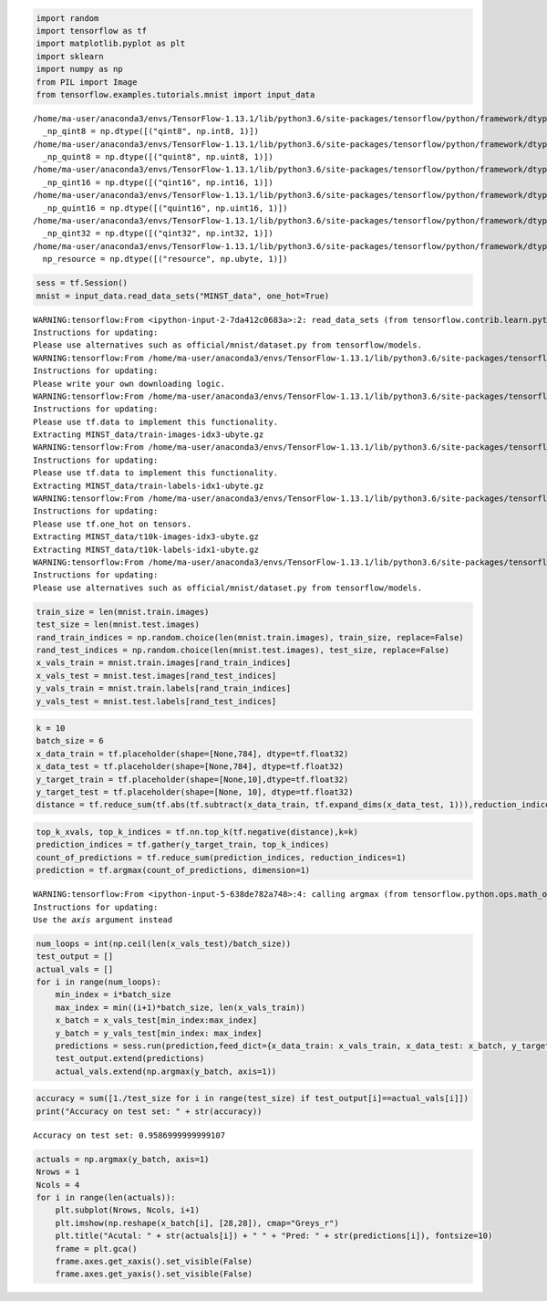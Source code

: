 .. code:: python

    import random
    import tensorflow as tf
    import matplotlib.pyplot as plt
    import sklearn
    import numpy as np
    from PIL import Image
    from tensorflow.examples.tutorials.mnist import input_data


.. parsed-literal::

    /home/ma-user/anaconda3/envs/TensorFlow-1.13.1/lib/python3.6/site-packages/tensorflow/python/framework/dtypes.py:526: FutureWarning: Passing (type, 1) or '1type' as a synonym of type is deprecated; in a future version of numpy, it will be understood as (type, (1,)) / '(1,)type'.
      _np_qint8 = np.dtype([("qint8", np.int8, 1)])
    /home/ma-user/anaconda3/envs/TensorFlow-1.13.1/lib/python3.6/site-packages/tensorflow/python/framework/dtypes.py:527: FutureWarning: Passing (type, 1) or '1type' as a synonym of type is deprecated; in a future version of numpy, it will be understood as (type, (1,)) / '(1,)type'.
      _np_quint8 = np.dtype([("quint8", np.uint8, 1)])
    /home/ma-user/anaconda3/envs/TensorFlow-1.13.1/lib/python3.6/site-packages/tensorflow/python/framework/dtypes.py:528: FutureWarning: Passing (type, 1) or '1type' as a synonym of type is deprecated; in a future version of numpy, it will be understood as (type, (1,)) / '(1,)type'.
      _np_qint16 = np.dtype([("qint16", np.int16, 1)])
    /home/ma-user/anaconda3/envs/TensorFlow-1.13.1/lib/python3.6/site-packages/tensorflow/python/framework/dtypes.py:529: FutureWarning: Passing (type, 1) or '1type' as a synonym of type is deprecated; in a future version of numpy, it will be understood as (type, (1,)) / '(1,)type'.
      _np_quint16 = np.dtype([("quint16", np.uint16, 1)])
    /home/ma-user/anaconda3/envs/TensorFlow-1.13.1/lib/python3.6/site-packages/tensorflow/python/framework/dtypes.py:530: FutureWarning: Passing (type, 1) or '1type' as a synonym of type is deprecated; in a future version of numpy, it will be understood as (type, (1,)) / '(1,)type'.
      _np_qint32 = np.dtype([("qint32", np.int32, 1)])
    /home/ma-user/anaconda3/envs/TensorFlow-1.13.1/lib/python3.6/site-packages/tensorflow/python/framework/dtypes.py:535: FutureWarning: Passing (type, 1) or '1type' as a synonym of type is deprecated; in a future version of numpy, it will be understood as (type, (1,)) / '(1,)type'.
      np_resource = np.dtype([("resource", np.ubyte, 1)])


.. code:: python

    sess = tf.Session()
    mnist = input_data.read_data_sets("MINST_data", one_hot=True)


.. parsed-literal::

    WARNING:tensorflow:From <ipython-input-2-7da412c0683a>:2: read_data_sets (from tensorflow.contrib.learn.python.learn.datasets.mnist) is deprecated and will be removed in a future version.
    Instructions for updating:
    Please use alternatives such as official/mnist/dataset.py from tensorflow/models.
    WARNING:tensorflow:From /home/ma-user/anaconda3/envs/TensorFlow-1.13.1/lib/python3.6/site-packages/tensorflow/contrib/learn/python/learn/datasets/mnist.py:260: maybe_download (from tensorflow.contrib.learn.python.learn.datasets.base) is deprecated and will be removed in a future version.
    Instructions for updating:
    Please write your own downloading logic.
    WARNING:tensorflow:From /home/ma-user/anaconda3/envs/TensorFlow-1.13.1/lib/python3.6/site-packages/tensorflow/contrib/learn/python/learn/datasets/mnist.py:262: extract_images (from tensorflow.contrib.learn.python.learn.datasets.mnist) is deprecated and will be removed in a future version.
    Instructions for updating:
    Please use tf.data to implement this functionality.
    Extracting MINST_data/train-images-idx3-ubyte.gz
    WARNING:tensorflow:From /home/ma-user/anaconda3/envs/TensorFlow-1.13.1/lib/python3.6/site-packages/tensorflow/contrib/learn/python/learn/datasets/mnist.py:267: extract_labels (from tensorflow.contrib.learn.python.learn.datasets.mnist) is deprecated and will be removed in a future version.
    Instructions for updating:
    Please use tf.data to implement this functionality.
    Extracting MINST_data/train-labels-idx1-ubyte.gz
    WARNING:tensorflow:From /home/ma-user/anaconda3/envs/TensorFlow-1.13.1/lib/python3.6/site-packages/tensorflow/contrib/learn/python/learn/datasets/mnist.py:110: dense_to_one_hot (from tensorflow.contrib.learn.python.learn.datasets.mnist) is deprecated and will be removed in a future version.
    Instructions for updating:
    Please use tf.one_hot on tensors.
    Extracting MINST_data/t10k-images-idx3-ubyte.gz
    Extracting MINST_data/t10k-labels-idx1-ubyte.gz
    WARNING:tensorflow:From /home/ma-user/anaconda3/envs/TensorFlow-1.13.1/lib/python3.6/site-packages/tensorflow/contrib/learn/python/learn/datasets/mnist.py:290: DataSet.__init__ (from tensorflow.contrib.learn.python.learn.datasets.mnist) is deprecated and will be removed in a future version.
    Instructions for updating:
    Please use alternatives such as official/mnist/dataset.py from tensorflow/models.


.. code:: python

    train_size = len(mnist.train.images)
    test_size = len(mnist.test.images)
    rand_train_indices = np.random.choice(len(mnist.train.images), train_size, replace=False)
    rand_test_indices = np.random.choice(len(mnist.test.images), test_size, replace=False)
    x_vals_train = mnist.train.images[rand_train_indices]
    x_vals_test = mnist.test.images[rand_test_indices]
    y_vals_train = mnist.train.labels[rand_train_indices]
    y_vals_test = mnist.test.labels[rand_test_indices]

.. code:: python

    k = 10
    batch_size = 6
    x_data_train = tf.placeholder(shape=[None,784], dtype=tf.float32)
    x_data_test = tf.placeholder(shape=[None,784], dtype=tf.float32)
    y_target_train = tf.placeholder(shape=[None,10],dtype=tf.float32)
    y_target_test = tf.placeholder(shape=[None, 10], dtype=tf.float32)
    distance = tf.reduce_sum(tf.abs(tf.subtract(x_data_train, tf.expand_dims(x_data_test, 1))),reduction_indices=2)

.. code:: python

    top_k_xvals, top_k_indices = tf.nn.top_k(tf.negative(distance),k=k)
    prediction_indices = tf.gather(y_target_train, top_k_indices)
    count_of_predictions = tf.reduce_sum(prediction_indices, reduction_indices=1)
    prediction = tf.argmax(count_of_predictions, dimension=1)


.. parsed-literal::

    WARNING:tensorflow:From <ipython-input-5-638de782a748>:4: calling argmax (from tensorflow.python.ops.math_ops) with dimension is deprecated and will be removed in a future version.
    Instructions for updating:
    Use the `axis` argument instead


.. code:: python

    num_loops = int(np.ceil(len(x_vals_test)/batch_size))
    test_output = []
    actual_vals = []
    for i in range(num_loops):
        min_index = i*batch_size
        max_index = min((i+1)*batch_size, len(x_vals_train))
        x_batch = x_vals_test[min_index:max_index]
        y_batch = y_vals_test[min_index: max_index]
        predictions = sess.run(prediction,feed_dict={x_data_train: x_vals_train, x_data_test: x_batch, y_target_train: y_vals_train, y_target_test: y_batch})
        test_output.extend(predictions)
        actual_vals.extend(np.argmax(y_batch, axis=1))

.. code:: python

    accuracy = sum([1./test_size for i in range(test_size) if test_output[i]==actual_vals[i]])
    print("Accuracy on test set: " + str(accuracy))


.. parsed-literal::

    Accuracy on test set: 0.9586999999999107


.. code:: python

    actuals = np.argmax(y_batch, axis=1)
    Nrows = 1
    Ncols = 4
    for i in range(len(actuals)):
        plt.subplot(Nrows, Ncols, i+1)
        plt.imshow(np.reshape(x_batch[i], [28,28]), cmap="Greys_r")
        plt.title("Acutal: " + str(actuals[i]) + " " + "Pred: " + str(predictions[i]), fontsize=10)
        frame = plt.gca()
        frame.axes.get_xaxis().set_visible(False)
        frame.axes.get_yaxis().set_visible(False)



.. image:: output_7_0.png


